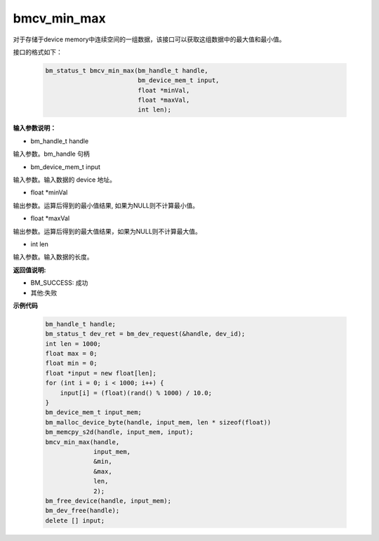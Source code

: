 bmcv_min_max
============

对于存储于device memory中连续空间的一组数据，该接口可以获取这组数据中的最大值和最小值。


接口的格式如下：

    .. code-block:: c

        bm_status_t bmcv_min_max(bm_handle_t handle,
                                 bm_device_mem_t input,
                                 float *minVal,
                                 float *maxVal,
                                 int len);


**输入参数说明：**

* bm_handle_t handle

输入参数。bm_handle 句柄

* bm_device_mem_t input

输入参数。输入数据的 device 地址。

* float \*minVal

输出参数。运算后得到的最小值结果, 如果为NULL则不计算最小值。

* float \*maxVal

输出参数。运算后得到的最大值结果，如果为NULL则不计算最大值。

* int len

输入参数。输入数据的长度。



**返回值说明:**

* BM_SUCCESS: 成功

* 其他:失败



**示例代码**


    .. code-block:: c

        bm_handle_t handle;
        bm_status_t dev_ret = bm_dev_request(&handle, dev_id);
        int len = 1000;
        float max = 0;
        float min = 0;
        float *input = new float[len];
        for (int i = 0; i < 1000; i++) {
            input[i] = (float)(rand() % 1000) / 10.0;
        }
        bm_device_mem_t input_mem;
        bm_malloc_device_byte(handle, input_mem, len * sizeof(float))
        bm_memcpy_s2d(handle, input_mem, input);
        bmcv_min_max(handle,
                     input_mem,
                     &min,
                     &max,
                     len,
                     2);
        bm_free_device(handle, input_mem);
        bm_dev_free(handle);
        delete [] input;

